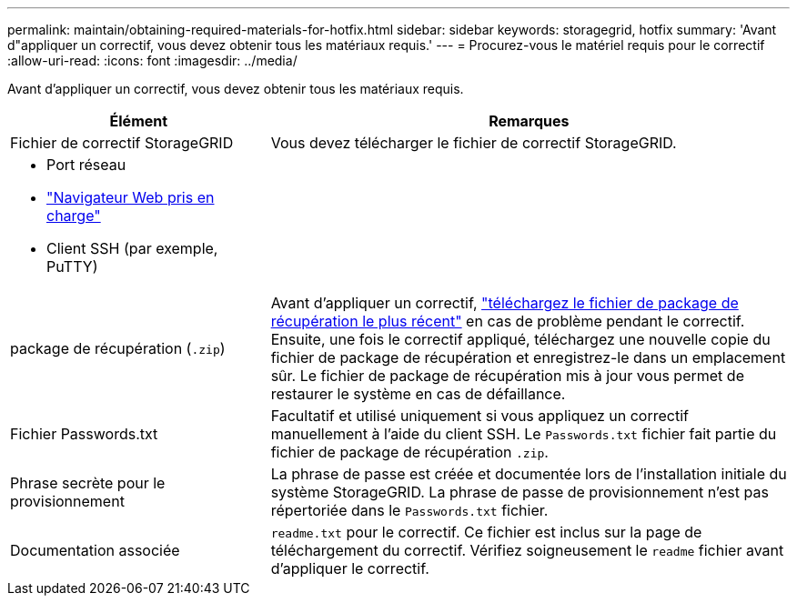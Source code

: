 ---
permalink: maintain/obtaining-required-materials-for-hotfix.html 
sidebar: sidebar 
keywords: storagegrid, hotfix 
summary: 'Avant d"appliquer un correctif, vous devez obtenir tous les matériaux requis.' 
---
= Procurez-vous le matériel requis pour le correctif
:allow-uri-read: 
:icons: font
:imagesdir: ../media/


[role="lead"]
Avant d'appliquer un correctif, vous devez obtenir tous les matériaux requis.

[cols="1a,2a"]
|===
| Élément | Remarques 


 a| 
Fichier de correctif StorageGRID
 a| 
Vous devez télécharger le fichier de correctif StorageGRID.



 a| 
* Port réseau
* link:../admin/web-browser-requirements.html["Navigateur Web pris en charge"]
* Client SSH (par exemple, PuTTY)

 a| 



 a| 
package de récupération (`.zip`)
 a| 
Avant d'appliquer un correctif, link:downloading-recovery-package.html["téléchargez le fichier de package de récupération le plus récent"] en cas de problème pendant le correctif. Ensuite, une fois le correctif appliqué, téléchargez une nouvelle copie du fichier de package de récupération et enregistrez-le dans un emplacement sûr. Le fichier de package de récupération mis à jour vous permet de restaurer le système en cas de défaillance.



| Fichier Passwords.txt  a| 
Facultatif et utilisé uniquement si vous appliquez un correctif manuellement à l'aide du client SSH. Le `Passwords.txt` fichier fait partie du fichier de package de récupération `.zip`.



 a| 
Phrase secrète pour le provisionnement
 a| 
La phrase de passe est créée et documentée lors de l'installation initiale du système StorageGRID. La phrase de passe de provisionnement n'est pas répertoriée dans le `Passwords.txt` fichier.



 a| 
Documentation associée
 a| 
`readme.txt` pour le correctif. Ce fichier est inclus sur la page de téléchargement du correctif. Vérifiez soigneusement le `readme` fichier avant d'appliquer le correctif.

|===